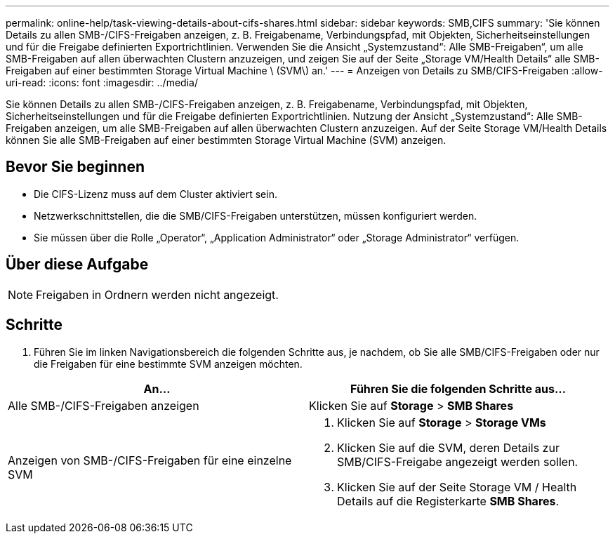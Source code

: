 ---
permalink: online-help/task-viewing-details-about-cifs-shares.html 
sidebar: sidebar 
keywords: SMB,CIFS 
summary: 'Sie können Details zu allen SMB-/CIFS-Freigaben anzeigen, z. B. Freigabename, Verbindungspfad, mit Objekten, Sicherheitseinstellungen und für die Freigabe definierten Exportrichtlinien. Verwenden Sie die Ansicht „Systemzustand“: Alle SMB-Freigaben“, um alle SMB-Freigaben auf allen überwachten Clustern anzuzeigen, und zeigen Sie auf der Seite „Storage VM/Health Details“ alle SMB-Freigaben auf einer bestimmten Storage Virtual Machine \ (SVM\) an.' 
---
= Anzeigen von Details zu SMB/CIFS-Freigaben
:allow-uri-read: 
:icons: font
:imagesdir: ../media/


[role="lead"]
Sie können Details zu allen SMB-/CIFS-Freigaben anzeigen, z. B. Freigabename, Verbindungspfad, mit Objekten, Sicherheitseinstellungen und für die Freigabe definierten Exportrichtlinien. Nutzung der Ansicht „Systemzustand“: Alle SMB-Freigaben anzeigen, um alle SMB-Freigaben auf allen überwachten Clustern anzuzeigen. Auf der Seite Storage VM/Health Details können Sie alle SMB-Freigaben auf einer bestimmten Storage Virtual Machine (SVM) anzeigen.



== Bevor Sie beginnen

* Die CIFS-Lizenz muss auf dem Cluster aktiviert sein.
* Netzwerkschnittstellen, die die SMB/CIFS-Freigaben unterstützen, müssen konfiguriert werden.
* Sie müssen über die Rolle „Operator“, „Application Administrator“ oder „Storage Administrator“ verfügen.




== Über diese Aufgabe

[NOTE]
====
Freigaben in Ordnern werden nicht angezeigt.

====


== Schritte

. Führen Sie im linken Navigationsbereich die folgenden Schritte aus, je nachdem, ob Sie alle SMB/CIFS-Freigaben oder nur die Freigaben für eine bestimmte SVM anzeigen möchten.


[cols="2*"]
|===
| An... | Führen Sie die folgenden Schritte aus... 


 a| 
Alle SMB-/CIFS-Freigaben anzeigen
 a| 
Klicken Sie auf *Storage* > *SMB Shares*



 a| 
Anzeigen von SMB-/CIFS-Freigaben für eine einzelne SVM
 a| 
. Klicken Sie auf *Storage* > *Storage VMs*
. Klicken Sie auf die SVM, deren Details zur SMB/CIFS-Freigabe angezeigt werden sollen.
. Klicken Sie auf der Seite Storage VM / Health Details auf die Registerkarte *SMB Shares*.


|===